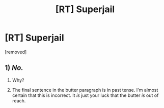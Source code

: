 #+TITLE: [RT] Superjail

* [RT] Superjail
:PROPERTIES:
:Author: mistystarryskies
:Score: 0
:DateUnix: 1608957663.0
:DateShort: 2020-Dec-26
:FlairText: RT
:END:
[removed]


** 1) /No./

2) Why?

3) The final sentence in the butter paragraph is in past tense. I'm almost certain that this is incorrect. It /is/ just your luck that the butter /is/ out of reach.
:PROPERTIES:
:Author: ElizabethRobinThales
:Score: 1
:DateUnix: 1608961137.0
:DateShort: 2020-Dec-26
:END:
